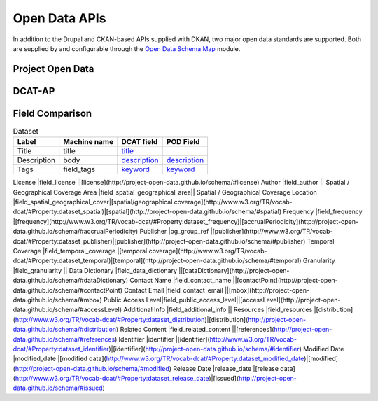 Open Data APIs
==============

In addition to the Drupal and CKAN-based APIs supplied with DKAN, two major open data standards are supported. Both are supplied by and configurable through the `Open Data Schema Map <https://github.com/NuCivic/open_data_schema_map>`_ module.

Project Open Data
-----------------

DCAT-AP
-------

Field Comparison
----------------

.. csv-table:: Dataset
	:header: "Label", "Machine name", "DCAT field", "POD Field"

	"Title", "title", `title <http://www.w3.org/TR/vocab-dcat/#Property:dataset_title)|[title](http://project-open-data.github.io/schema/#title>`_, ""
	"Description", "body", `description <http://www.w3.org/TR/vocab-dcat/#Property:dataset_description>`_, `description <http://project-open-data.github.io/schema/#description>`_
	"Tags", "field_tags", `keyword <http://www.w3.org/TR/vocab-dcat/#Property:dataset_keyword>`_, `keyword <http://project-open-data.github.io/schema/#keyword>`_

License            |field_license            ||[license](http://project-open-data.github.io/schema/#license)
Author             |field_author             ||
Spatial / Geographical Coverage Area         |field_spatial_geographical_area||
Spatial / Geographical Coverage Location     |field_spatial_geographical_cover|[spatial/geographical coverage](http://www.w3.org/TR/vocab-dcat/#Property:dataset_spatial)|[spatial](http://project-open-data.github.io/schema/#spatial)
Frequency          |field_frequency          |[frequency](http://www.w3.org/TR/vocab-dcat/#Property:dataset_frequency)|[accrualPeriodicity](http://project-open-data.github.io/schema/#accrualPeriodicity)
Publisher          |og_group_ref             |[publisher](http://www.w3.org/TR/vocab-dcat/#Property:dataset_publisher)|[publisher](http://project-open-data.github.io/schema/#publisher)
Temporal Coverage  |field_temporal_coverage  |[temporal coverage](http://www.w3.org/TR/vocab-dcat/#Property:dataset_temporal)|[temporal](http://project-open-data.github.io/schema/#temporal)
Granularity        |field_granularity        ||
Data Dictionary    |field_data_dictionary    ||[dataDictionary](http://project-open-data.github.io/schema/#dataDictionary)
Contact Name       |field_contact_name       ||[contactPoint](http://project-open-data.github.io/schema/#contactPoint)
Contact Email      |field_contact_email      ||[mbox](http://project-open-data.github.io/schema/#mbox)
Public Access Level|field_public_access_level||[accessLevel](http://project-open-data.github.io/schema/#accessLevel)
Additional Info    |field_additional_info    ||
Resources          |field_resources          |[distribution](http://www.w3.org/TR/vocab-dcat/#Property:dataset_distribution)|[distribution](http://project-open-data.github.io/schema/#distribution)
Related Content    |field_related_content    ||[references](http://project-open-data.github.io/schema/#references)
Identifier         |identifier               |[identifier](http://www.w3.org/TR/vocab-dcat/#Property:dataset_identifier)|[identifier](http://project-open-data.github.io/schema/#identifier)
Modified Date      |modified_date            |[modified data](http://www.w3.org/TR/vocab-dcat/#Property:dataset_modified_date)|[modified](http://project-open-data.github.io/schema/#modified)
Release Date       |release_date             |[release data](http://www.w3.org/TR/vocab-dcat/#Property:dataset_release_date)|[issued](http://project-open-data.github.io/schema/#issued)
